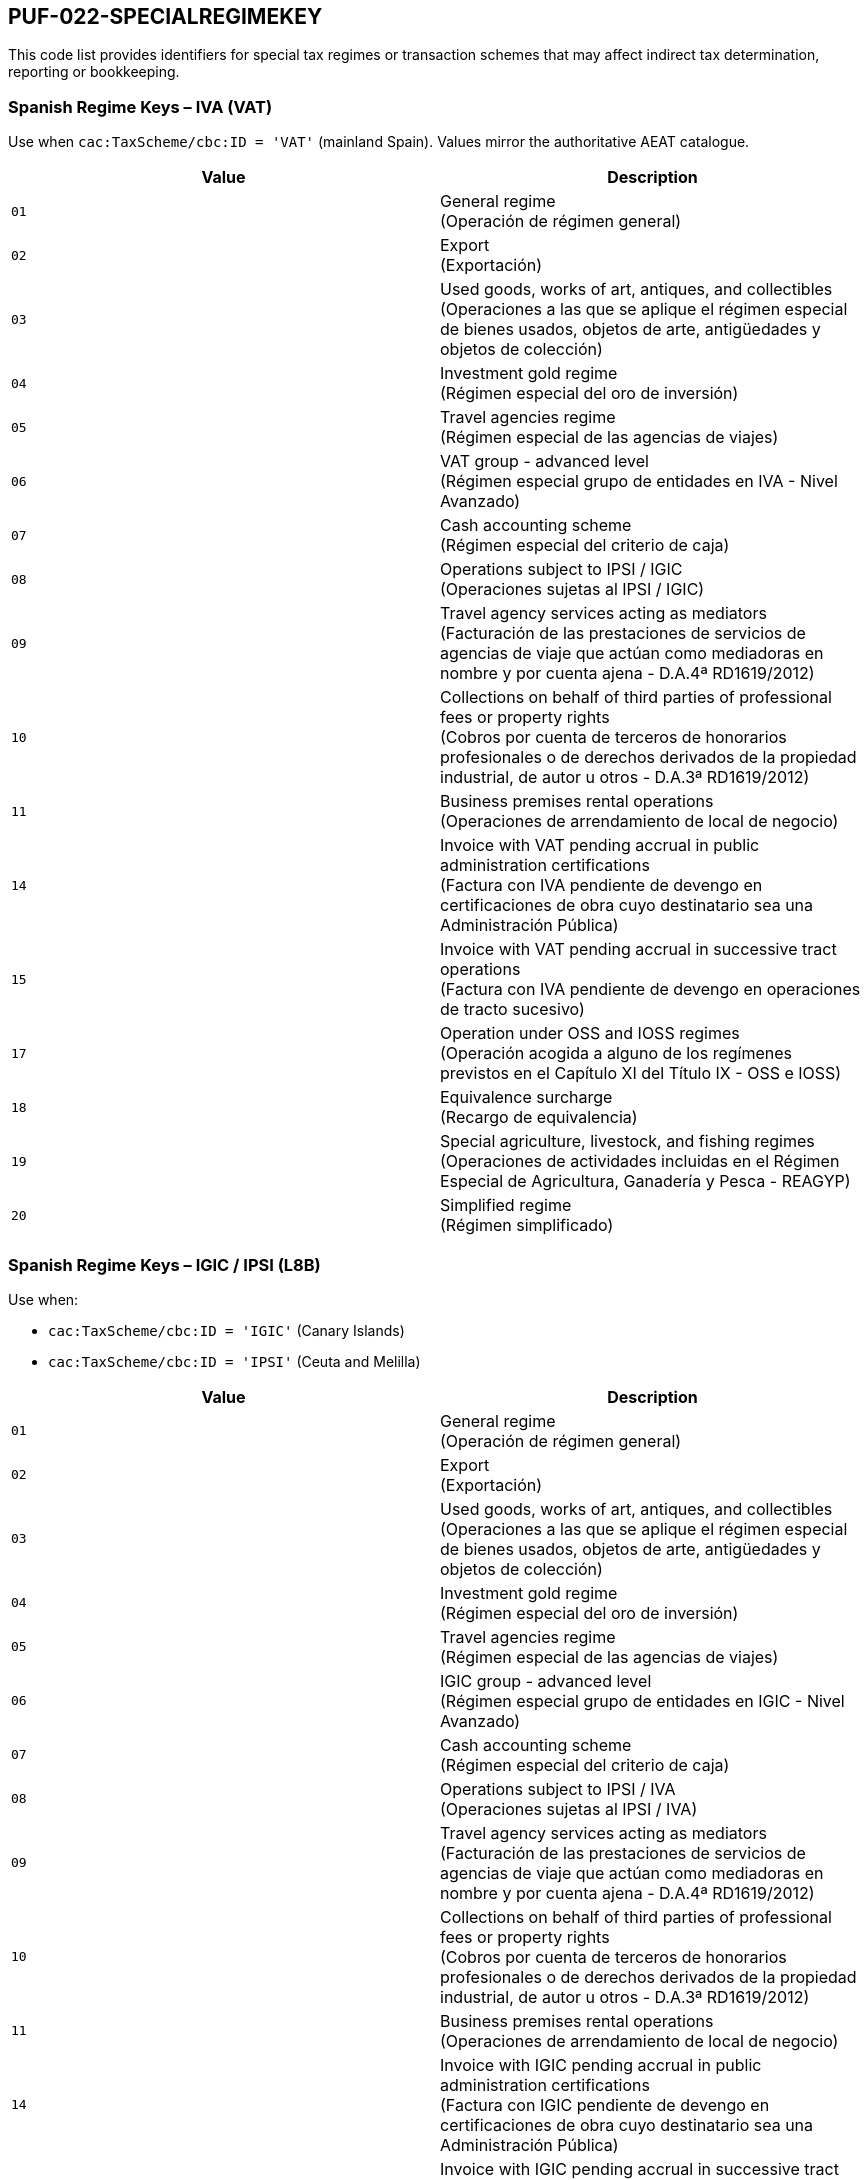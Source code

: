== PUF-022-SPECIALREGIMEKEY

This code list provides identifiers for special tax regimes or transaction schemes that may affect indirect tax determination, reporting or bookkeeping.

=== Spanish Regime Keys – IVA (VAT)

Use when `cac:TaxScheme/cbc:ID = 'VAT'` (mainland Spain). Values mirror the authoritative AEAT catalogue.

|===
|Value |Description

|`01`
|General regime +
(Operación de régimen general)

|`02`
|Export +
(Exportación)

|`03`
|Used goods, works of art, antiques, and collectibles +
(Operaciones a las que se aplique el régimen especial de bienes usados, objetos de arte, antigüedades y objetos de colección)

|`04`
|Investment gold regime +
(Régimen especial del oro de inversión)

|`05`
|Travel agencies regime +
(Régimen especial de las agencias de viajes)

|`06`
|VAT group - advanced level +
(Régimen especial grupo de entidades en IVA - Nivel Avanzado)

|`07`
|Cash accounting scheme +
(Régimen especial del criterio de caja)

|`08`
|Operations subject to IPSI / IGIC +
(Operaciones sujetas al IPSI / IGIC)

|`09`
|Travel agency services acting as mediators +
(Facturación de las prestaciones de servicios de agencias de viaje que actúan como mediadoras en nombre y por cuenta ajena - D.A.4ª RD1619/2012)

|`10`
|Collections on behalf of third parties of professional fees or property rights +
(Cobros por cuenta de terceros de honorarios profesionales o de derechos derivados de la propiedad industrial, de autor u otros - D.A.3ª RD1619/2012)

|`11`
|Business premises rental operations +
(Operaciones de arrendamiento de local de negocio)

|`14`
|Invoice with VAT pending accrual in public administration certifications +
(Factura con IVA pendiente de devengo en certificaciones de obra cuyo destinatario sea una Administración Pública)

|`15`
|Invoice with VAT pending accrual in successive tract operations +
(Factura con IVA pendiente de devengo en operaciones de tracto sucesivo)

|`17`
|Operation under OSS and IOSS regimes +
(Operación acogida a alguno de los regímenes previstos en el Capítulo XI del Título IX - OSS e IOSS)

|`18`
|Equivalence surcharge +
(Recargo de equivalencia)

|`19`
|Special agriculture, livestock, and fishing regimes +
(Operaciones de actividades incluidas en el Régimen Especial de Agricultura, Ganadería y Pesca - REAGYP)

|`20`
|Simplified regime +
(Régimen simplificado)

|===

=== Spanish Regime Keys – IGIC / IPSI (L8B)

Use when:

* `cac:TaxScheme/cbc:ID = 'IGIC'` (Canary Islands)
* `cac:TaxScheme/cbc:ID = 'IPSI'` (Ceuta and Melilla)

|===
|Value |Description

|`01`
|General regime +
(Operación de régimen general)

|`02`
|Export +
(Exportación)

|`03`
|Used goods, works of art, antiques, and collectibles +
(Operaciones a las que se aplique el régimen especial de bienes usados, objetos de arte, antigüedades y objetos de colección)

|`04`
|Investment gold regime +
(Régimen especial del oro de inversión)

|`05`
|Travel agencies regime +
(Régimen especial de las agencias de viajes)

|`06`
|IGIC group - advanced level +
(Régimen especial grupo de entidades en IGIC - Nivel Avanzado)

|`07`
|Cash accounting scheme +
(Régimen especial del criterio de caja)

|`08`
|Operations subject to IPSI / IVA +
(Operaciones sujetas al IPSI / IVA)

|`09`
|Travel agency services acting as mediators +
(Facturación de las prestaciones de servicios de agencias de viaje que actúan como mediadoras en nombre y por cuenta ajena - D.A.4ª RD1619/2012)

|`10`
|Collections on behalf of third parties of professional fees or property rights +
(Cobros por cuenta de terceros de honorarios profesionales o de derechos derivados de la propiedad industrial, de autor u otros - D.A.3ª RD1619/2012)

|`11`
|Business premises rental operations +
(Operaciones de arrendamiento de local de negocio)

|`14`
|Invoice with IGIC pending accrual in public administration certifications +
(Factura con IGIC pendiente de devengo en certificaciones de obra cuyo destinatario sea una Administración Pública)

|`15`
|Invoice with IGIC pending accrual in successive tract operations +
(Factura con IGIC pendiente de devengo en operaciones de tracto sucesivo)

|`17`
|Special retail trader regime +
(Régimen especial de comerciante minorista)

|`18`
|Special regime for small businesses or professionals +
(Régimen especial del pequeño empresario o profesional)

|`19`
|Exempt domestic operations per Article 25 Law 19/1994 +
(Operaciones interiores exentas por aplicación artículo 25 Ley 19/1994)

|===
